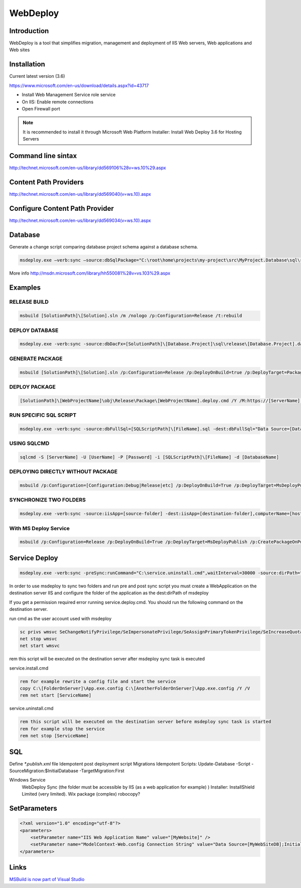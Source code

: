 WebDeploy
#########

Introduction
------------

WebDeploy is a tool that simplifies migration, management and deployment of IIS Web servers, Web applications and Web sites

Installation
------------

Current latest version (3.6)

`https://www.microsoft.com/en-us/download/details.aspx?id=43717 <https://www.microsoft.com/en-us/download/details.aspx?id=43717>`_

- Install Web Management Service role service
- On IIS: Enable remote connections
- Open Firewall port

.. note:: It is recommended to install it through Microsoft Web Platform Installer: Install Web Deploy 3.6 for Hosting Servers

Command line sintax
-------------------

`http://technet.microsoft.com/en-us/library/dd569106%28v=ws.10%29.aspx <http://technet.microsoft.com/en-us/library/dd569106%28v=ws.10%29.aspx>`_

Content Path Providers
----------------------

`http://technet.microsoft.com/en-us/library/dd569040(v=ws.10).aspx <http://technet.microsoft.com/en-us/library/dd569040(v=ws.10).aspx>`_

Configure Content Path Provider
-------------------------------

`http://technet.microsoft.com/en-us/library/dd569034(v=ws.10).aspx <http://technet.microsoft.com/en-us/library/dd569040(v=ws.10).aspx>`_

Database
--------

Generate a change script comparing database project schema against a database schema.

.. code-block:: bat

    msdeploy.exe –verb:sync –source:dbSqlPackage="C:\root\home\projects\my-project\src\MyProject.Database\sql\release\MyProject.dacpac" –dest:dbSqlPackage="Data Source=.;Initial Catalog=MyDataBase;user id=myprojectuser;password=password",Action=Script,OutputPath="C:\users\mario.moreno\Desktop\script.sql",BlockOnPossibleDataLoss=false

More info `http://msdn.microsoft.com/library/hh550081%28v=vs.103%29.aspx <http://msdn.microsoft.com/library/hh550081%28v=vs.103%29.aspx>`_

Examples
--------

RELEASE BUILD
^^^^^^^^^^^^^

.. code-block:: bat

    msbuild [SolutionPath]\[Solution].sln /m /nologo /p:Configuration=Release /t:rebuild

DEPLOY DATABASE
^^^^^^^^^^^^^^^

.. code-block:: bat

    msdeploy.exe -verb:sync -source:dbDacFx=[SolutionPath]\[Database.Project]\sql\release\[Database.Project].dacpac -dest:dbDacFx='Data Source=[DataSource];Database=[DatabaseName];User Id=[UserId];Password=[Password]'

GENERATE PACKAGE
^^^^^^^^^^^^^^^^

.. code-block:: bat

    msbuild [SolutionPath]\[Solution].sln /p:Configuration=Release /p:DeployOnBuild=true /p:DeployTarget=Package /p:CreatePackageOnBuild=True

DEPLOY PACKAGE
^^^^^^^^^^^^^^

.. code-block:: bat

    [SolutionPath]\[WebProjectName]\obj\Release\Package\[WebProjectName].deploy.cmd /Y /M:https://[ServerName]:8172/MSDeploy.axd /U:[Domain\UserName] /P:[Password] /A:basic -allowUntrusted  -setParamFile:[ParameterFilesPath]\[WebProjectName].SetParameters.xml

RUN SPECIFIC SQL SCRIPT
^^^^^^^^^^^^^^^^^^^^^^^

.. code-block:: bat

    msdeploy.exe -verb:sync -source:dbFullSql=[SQLScriptPath]\[FileName].sql -dest:dbFullSql="Data Source=[DataSource];Database=[DatabaseName];User Id=[UserId];Password=[Password]"

USING SQLCMD
^^^^^^^^^^^^

.. code-block:: bat

    sqlcmd -S [ServerName] -U [UserName] -P [Password] -i [SQLScriptPath]\[FileName] -d [DatabaseName]

DEPLOYING DIRECTLY WITHOUT PACKAGE
^^^^^^^^^^^^^^^^^^^^^^^^^^^^^^^^^^

.. code-block:: bat

    msbuild /p:Configuration=[Configuration:Debug|Release|etc] /p:DeployOnBuild=True /p:DeployTarget=MsDeployPublish /p:CreatePackageOnPublish=True /p:MSDeployPublishMethod=WMSVC /p:MSDeployServiceURL=[ServerName] /p:DeployIISAppPath=[IISAppName] /p:UserName=[Domain\UserName] /p:Password=[Password] /p:AllowUntrustedCertificate=True

SYNCHRONIZE TWO FOLDERS
^^^^^^^^^^^^^^^^^^^^^^^

.. code-block:: bat

    msdeploy.exe -verb:sync -source:iisApp=[source-folder] -dest:iisApp=[destination-folder],computerName=[host-ip],username=[username],password=[password] -allowUntrusted

With MS Deploy Service
^^^^^^^^^^^^^^^^^^^^^^

.. code-block:: bat

    msbuild /p:Configuration=Release /p:DeployOnBuild=True /p:DeployTarget=MsDeployPublish /p:CreatePackageOnPublish=True /p:MSDeployPublishMethod=WMSVC /p:MSDeployServiceURL=[server-ip] /p:DeployIISAppPath=CodeShare /p:UserName=[user-name] /p:Password=[password] /p:AllowUntrustedCertificate=True

Service Deploy
--------------

.. code-block:: bat

    msdeploy.exe -verb:sync -preSync:runCommand="C:\service.uninstall.cmd",waitInterval=30000 -source:dirPath="C:\source\bin\Release" -dest:dirPath='C:\inetpub\wwwroot\service-folder',computerName=https://host:port/msdeploy.axd?site=ServiceSiteName,username=user,password=password,authType=basic -allowUntrusted -postSync:runCommand="C:\install.cmd",waitInterval=30000

In order to use msdeploy to sync two folders and run pre and post sync script you must create a WebApplication on the destination server IIS and configure the folder of the application as the dest:dirPath of msdeploy

If you get a permission required error running service.deploy.cmd. You should run the following command on the destination server.

run cmd as the user account used with msdeploy

.. code-block:: bat

    sc privs wmsvc SeChangeNotifyPrivilege/SeImpersonatePrivilege/SeAssignPrimaryTokenPrivilege/SeIncreaseQuotaPrivilege
    net stop wmsvc 
    net start wmsvc

rem this script will be executed on the destination server after msdeploy sync task is executed

service.install.cmd

.. code-block:: bat

    rem for example rewrite a config file and start the service
    copy C:\[FolderOnServer]\App.exe.config C:\[AnotherFolderOnServer]\App.exe.config /Y /V
    rem net start [ServiceName]

service.uninstall.cmd

.. code-block:: bat

    rem this script will be executed on the destination server before msdeploy sync task is started
    rem for example stop the service
    rem net stop [ServiceName]

SQL
---

Define `*.publish.xml` file
Idempotent post deployment script
Migrations Idempotent Scripts: Update-Database -Script -SourceMigration:$InitialDatabase -TargetMigration:First

Windows Service
	WebDeploy Sync (the folder must be accessible by IIS (as a web application for example) )
	Installer: InstallShield Limited (very limited). Wix package (complex)
	robocopy?

SetParameters
-------------

.. code-block:: xml

    <?xml version="1.0" encoding="utf-8"?>
    <parameters>
        <setParameter name="IIS Web Application Name" value="[MyWebsite]" />
        <setParameter name="ModelContext-Web.config Connection String" value="Data Source=[MyWebSiteDB];Initial Catalog=[DatabaseName];User Id=[User];Password=[Password];MultipleActiveResultSets=True" />
    </parameters>

Links
-----

`MSBuild is now part of Visual Studio <http://blogs.msdn.com/b/visualstudio/archive/2013/07/24/msbuild-is-now-part-of-visual-studio.aspx>`_